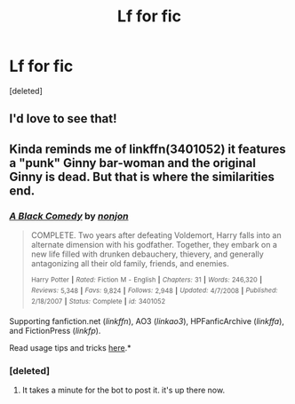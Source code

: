 #+TITLE: Lf for fic

* Lf for fic
:PROPERTIES:
:Score: 2
:DateUnix: 1434537571.0
:DateShort: 2015-Jun-17
:FlairText: Request
:END:
[deleted]


** I'd love to see that!
:PROPERTIES:
:Author: Karinta
:Score: 1
:DateUnix: 1434546582.0
:DateShort: 2015-Jun-17
:END:


** Kinda reminds me of linkffn(3401052) it features a "punk" Ginny bar-woman and the original Ginny is dead. But that is where the similarities end.
:PROPERTIES:
:Author: asdreth
:Score: 1
:DateUnix: 1434552868.0
:DateShort: 2015-Jun-17
:END:

*** [[https://www.fanfiction.net/s/3401052][*/A Black Comedy/*]] by [[https://www.fanfiction.net/u/649528/nonjon][/nonjon/]]

#+begin_quote
  COMPLETE. Two years after defeating Voldemort, Harry falls into an alternate dimension with his godfather. Together, they embark on a new life filled with drunken debauchery, thievery, and generally antagonizing all their old family, friends, and enemies.

  ^{Harry} ^{Potter} ^{*|*} /^{Rated:}/ ^{Fiction} ^{M} ^{-} ^{English} ^{*|*} /^{Chapters:}/ ^{31} ^{*|*} /^{Words:}/ ^{246,320} ^{*|*} /^{Reviews:}/ ^{5,348} ^{*|*} /^{Favs:}/ ^{9,824} ^{*|*} /^{Follows:}/ ^{2,948} ^{*|*} /^{Updated:}/ ^{4/7/2008} ^{*|*} /^{Published:}/ ^{2/18/2007} ^{*|*} /^{Status:}/ ^{Complete} ^{*|*} /^{id:}/ ^{3401052}
#+end_quote

Supporting fanfiction.net (/linkffn/), AO3 (/linkao3/), HPFanficArchive (/linkffa/), and FictionPress (/linkfp/).

Read usage tips and tricks [[https://github.com/tusing/reddit-ffn-bot/blob/master/README.md][here]].*
:PROPERTIES:
:Author: FanfictionBot
:Score: 3
:DateUnix: 1434553009.0
:DateShort: 2015-Jun-17
:END:


*** [deleted]
:PROPERTIES:
:Score: 1
:DateUnix: 1434554012.0
:DateShort: 2015-Jun-17
:END:

**** It takes a minute for the bot to post it. it's up there now.
:PROPERTIES:
:Score: 1
:DateUnix: 1434573196.0
:DateShort: 2015-Jun-18
:END:
